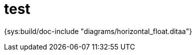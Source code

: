 = test =

{sys:build/doc-include "diagrams/horizontal_float.ditaa"}


///////////////////////
["ditaa", options="no-separation",scaling=".8"]
-----

+----------------------------------------------+
| +---+                                        |
| | a |                                        |
| |   |                                        |
| +---+-----------+                            |
|     |    b      |                            |
|     |           |                            |
|     +-----------+------+                     |
|                 |      |                     |
|                 |      |                     |
|                 |      |                     |
|                 |  c   |                     |
|                 |      |                     |
|                 |      |                     |
|                 |      |                     |
|                 |      |                     |
|                 +------+--------+            |
|                        |    d   |            |
|                        +--------+-------+    |
|                                 |   e   |    |
|                                 +-------+    |
+----------------------------------------------+
-----
["ditaa",scaling=".8"]
-----

+----------------------------------------------+
| +---+                                        |
| | a |                                        |
| |   |                                        |
| +---+-----------+                            |
|     |    b      |                            |
|     |           |                            |
|     +-----------+------+                     |
|                 |      |                     |
|                 |      |                     |
|                 |      |                     |
|                 |  c   |                     |
|                 |      |                     |
|                 |      |                     |
|                 |      |                     |
|                 |      |                     |
|                 +------+--------+            |
|                        |    d   |            |
|                        +--------+-------+    |
|                                 |   e   |    |
|                                 +-------+    |
+----------------------------------------------+
-----

["ditaa", options="no-separation",scaling=".8"]
---------------------------------------------------------------------

    +-------+     +-------+      +-------+
    | +---+ | +   |       |      |       |  
    | | a | | |   |       |      |       |  
    | |   | | |   |       |      | +---+ | +
    | +---+ | |   |       |      | | a | | |
    | | b | | :   | +---+ |      | |   | | |
    | |   | | |   | | c | | ^    | +---+ | |
    | +---+ | |   | |   | | |    | | b | | :
    | | c | | v   | +---+ | |    | |   | | |
    | +---+ |     | | b | | :    | +---+ | |
    |       |     | |   | | |    | | c | | v
    |       |     | +---+ | |    | +---+ |  
    |       |     | | a | | |    |       |  
    |       |     | +---+ | +    |       |  
    +-------+     +-------+      +-------+
                                                           
    start top     start bottom   start center 

---------------------------------------------------------------------
///////////////////////